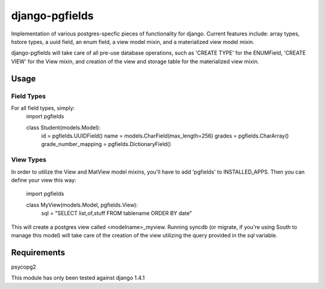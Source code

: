 ===============
django-pgfields
===============

Implementation of various postgres-specfic pieces of functionality for django.
Current features include: array types, hstore types, a uuid field, an enum
field, a view model mixin, and a materialized view model mixin.

django-pgfields will take care of all pre-use database operations, such as
'CREATE TYPE' for the ENUMField, 'CREATE VIEW' for the View mixin, and creation
of the view and storage table for the materialized view mixin.

-----
Usage
-----

###########
Field Types
###########
For all field types, simply:
    import pgfields

    class Student(models.Model):
        id = pgfields.UUIDField()
        name = models.CharField(max_length=256)
        grades = pgfields.CharArray()
        grade_number_mapping = pgfields.DictionaryField()

###########
View Types
###########
In order to utilize the View and MatView model mixins, you'll have to add
'pgfields' to INSTALLED_APPS. Then you can define your view this way:

    import pgfields

    class MyView(models.Model, pgfields.View):
        sql = "SELECT list,of,stuff FROM tablename ORDER BY date"

This will create a postgres view called <modelname>_myview. Running syncdb (or
migrate, if you're using South to manage this model) will take care of the creation of the view
utilizing the query provided in the `sql` variable.

------------
Requirements
------------

psycopg2

This module has only been tested against django 1.4.1
